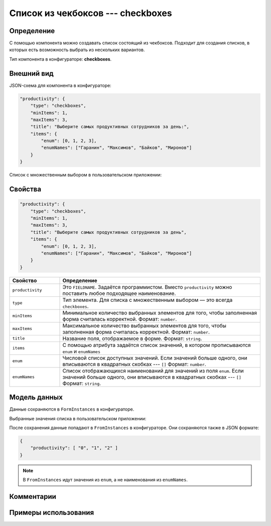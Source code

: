 Список из чекбоксов --- checkboxes
==================================

Определение
-----------

С помощью компонента можно создавать список состоящий из чекбоксов.
Подходит для создания списков, в которых есть возможность выбрать из нескольких вариантов.

Тип компонента в конфигураторе: **checkboxes**.

Внешний вид
-----------

JSON-схема для компонента в конфигураторе:

..  code-block:: json
    
    "productivity": {
        "type": "checkboxes",
        "minItems": 1,
        "maxItems": 3,
        "title": "Выберите самых продуктивных сотрудников за день:",
        "items": {
            "enum": [0, 1, 2, 3],
            "enumNames": ["Гаранин", "Максимов", "Байков", "Миронов"]
        }
    }

Список с множественным выбором в пользовательском приложении:

..  thumbnail:: images/checkboxes-screen-1.png
    :alt: Пример компонента
    :align: center

Свойства
--------

..  code-block:: json
    
    "productivity": {
        "type": "checkboxes",
        "minItems": 1,
        "maxItems": 3,
        "title": "Выберите самых продуктивных сотрудников за день",
        "items": {
            "enum": [0, 1, 2, 3],
            "enumNames": ["Гаранин", "Максимов", "Байков", "Миронов"]
        }
    }

..  list-table::
    :widths: 20 80
    :header-rows: 1
    
    *   - Свойство
        - Определение
    *   - ``productivity``
        - Это ``FIELDNAME``. Задаётся программистом. Вместо ``productivity`` можно поставить любое подходящее наименование.
    *   - ``type``
        - Тип элемента. Для списка с множественным выбором — это всегда ``checkboxes``.
    *   - ``minItems``
        - Минимальное количество выбранных элементов для того, чтобы заполненная форма считалась корректной. Формат: ``number``.
    *   - ``maxItems``
        - Максимальное количество выбранных элементов для того, чтобы заполненная форма считалась корректной. Формат: ``number``.
    *   - ``title``
        - Название поля, отображаемое в форме. Формат: ``string``.
    *   - ``items``
        - С помощью атрибута задаётся список значений, в котором прописываются ``enum`` и ``enumNames``
    *   - ``enum``
        - Числовой список доступных значений.
          Если значений больше одного, они вписываются в квадратных скобках --- ``[]`` Формат: ``number``.
    *   - ``enumNames``
        - Список отображающихся наименований для значений из поля ``enum``.
          Если значений больше одного, они вписываются в квадратных скобках --- ``[]`` Формат: ``string``.

Модель данных
-------------

Данные сохраняются в ``FormInstances`` в конфигураторе.

Выбранные значения списка в пользовательском приложении:

..  thumbnail:: images/checkboxes-screen-2.png
    :alt: Пример компонента 
    :align: center

После сохранения данные попадают в ``FromInstances`` в конфигураторе. Они сохраняются также в JSON формате:

..  code-block:: json

    {
        "productivity": [ "0", "1", "2" ]
    }

..  note:: В ``FromInstances`` идут значения из ``enum``, а не наименования из ``enumNames``.

Комментарии
-----------

Примеры использования
---------------------